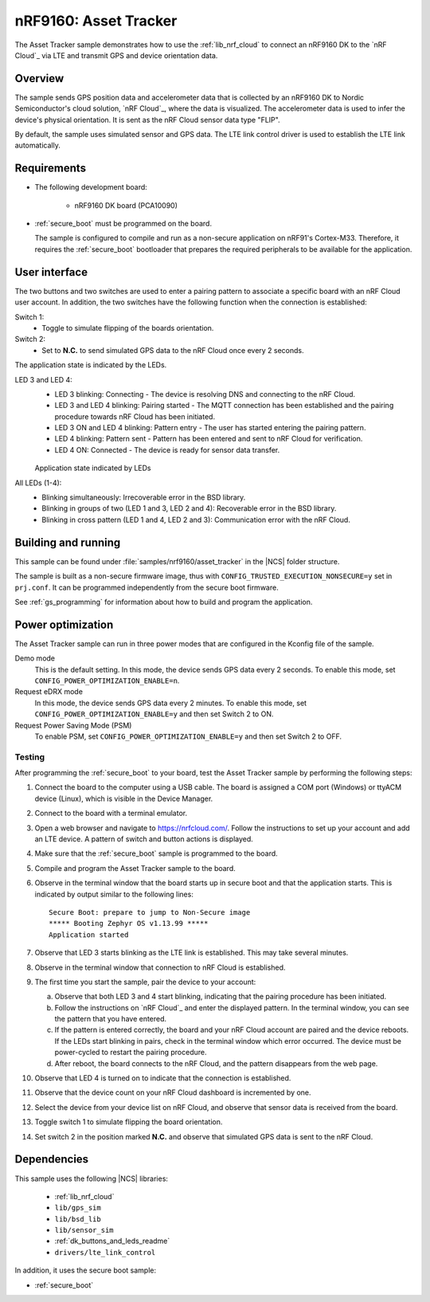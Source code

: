 .. _asset_tracker:

nRF9160: Asset Tracker
######################

The Asset Tracker sample demonstrates how to use the :ref:`lib_nrf_cloud` to connect an nRF9160 DK to the `nRF Cloud`_ via LTE and transmit GPS and device orientation data.


Overview
********

The sample sends GPS position data and accelerometer data that is collected by an nRF9160 DK to Nordic Semiconductor's cloud solution, `nRF Cloud`_, where the data is visualized.
The accelerometer data is used to infer the device's physical orientation.
It is sent as the nRF Cloud sensor data type "FLIP".

By default, the sample uses simulated sensor and GPS data.
The LTE link control driver is used to establish the LTE link automatically.


Requirements
************

* The following development board:

    * nRF9160 DK board (PCA10090)

* :ref:`secure_boot` must be programmed on the board.

  The sample is configured to compile and run as a non-secure application on nRF91's Cortex-M33.
  Therefore, it requires the :ref:`secure_boot` bootloader that prepares the required peripherals to be available for the application.

.. _asset_tracker_user_interface:

User interface
**************

The two buttons and two switches are used to enter a pairing pattern to associate a specific board with an nRF Cloud user account.
In addition, the two switches have the following function when the connection is established:

Switch 1:
    * Toggle to simulate flipping of the boards orientation.

Switch 2:
    * Set to **N.C.** to send simulated GPS data to the nRF Cloud once every 2 seconds.

The application state is indicated by the LEDs.

LED 3 and LED 4:
    * LED 3 blinking: Connecting - The device is resolving DNS and connecting to the nRF Cloud.
    * LED 3 and LED 4 blinking: Pairing started - The MQTT connection has been established and the pairing procedure towards nRF Cloud has been initiated.
    * LED 3 ON and LED 4 blinking: Pattern entry - The user has started entering the pairing pattern.
    * LED 4 blinking: Pattern sent - Pattern has been entered and sent to nRF Cloud for verification.
    * LED 4 ON: Connected - The device is ready for sensor data transfer.

    .. figure:: ../../../doc/nrf/images/nrf_cloud_led_states.svg
       :alt: Application state indicated by LEDs

    Application state indicated by LEDs

All LEDs (1-4):
    * Blinking simultaneously: Irrecoverable error in the BSD library.
    * Blinking in groups of two (LED 1 and 3, LED 2 and 4): Recoverable error in the BSD library.
    * Blinking in cross pattern (LED 1 and 4, LED 2 and 3): Communication error with the nRF Cloud.

Building and running
********************

This sample can be found under :file:`samples/nrf9160/asset_tracker` in the |NCS| folder structure.

The sample is built as a non-secure firmware image, thus with ``CONFIG_TRUSTED_EXECUTION_NONSECURE=y`` set in ``prj.conf``.
It can be programmed independently from the secure boot firmware.

See :ref:`gs_programming` for information about how to build and program the application.

.. _power_opt:

Power optimization
******************

The Asset Tracker sample can run in three power modes that are configured in the
Kconfig file of the sample.

Demo mode
	This is the default setting.
	In this mode, the device sends GPS data every 2 seconds.
	To enable this mode, set ``CONFIG_POWER_OPTIMIZATION_ENABLE=n``.

Request eDRX mode
	In this mode, the device sends GPS data every 2 minutes.
	To enable this mode, set ``CONFIG_POWER_OPTIMIZATION_ENABLE=y`` and then
	set Switch 2 to ON.

Request Power Saving Mode (PSM)
	To enable PSM, set ``CONFIG_POWER_OPTIMIZATION_ENABLE=y`` and then
	set Switch 2 to OFF.

Testing
=======

After programming the :ref:`secure_boot` to your board, test the Asset Tracker sample by performing the following steps:

1. Connect the board to the computer using a USB cable.
   The board is assigned a COM port (Windows) or ttyACM device (Linux), which is visible in the Device Manager.
#. Connect to the board with a terminal emulator.
#. Open a web browser and navigate to https://nrfcloud.com/.
   Follow the instructions to set up your account and add an LTE device.
   A pattern of switch and button actions is displayed.
#. Make sure that the :ref:`secure_boot` sample is programmed to the board.
#. Compile and program the Asset Tracker sample to the board.
#. Observe in the terminal window that the board starts up in secure boot and that the application starts.
   This is indicated by output similar to the following lines::

      Secure Boot: prepare to jump to Non-Secure image
      ***** Booting Zephyr OS v1.13.99 *****
      Application started

#. Observe that LED 3 starts blinking as the LTE link is established. This may take several minutes.
#. Observe in the terminal window that connection to nRF Cloud is established.
#. The first time you start the sample, pair the device to your account:

   a. Observe that both LED 3 and 4 start blinking, indicating that the pairing procedure has been initiated.
   #. Follow the instructions on `nRF Cloud`_ and enter the displayed pattern.
      In the terminal window, you can see the pattern that you have entered.
   #. If the pattern is entered correctly, the board and your nRF Cloud account are paired and the device reboots.
      If the LEDs start blinking in pairs, check in the terminal window which error occurred.
      The device must be power-cycled to restart the pairing procedure.
   #. After reboot, the board connects to the nRF Cloud, and the pattern disappears from the web page.
#. Observe that LED 4 is turned on to indicate that the connection is established.
#. Observe that the device count on your nRF Cloud dashboard is incremented by one.
#. Select the device from your device list on nRF Cloud, and observe that sensor data is received from the board.
#. Toggle switch 1 to simulate flipping the board orientation.
#. Set switch 2 in the position marked **N.C.** and observe that simulated GPS data is sent to the nRF Cloud.


Dependencies
************

This sample uses the following |NCS| libraries:

    * :ref:`lib_nrf_cloud`
    * ``lib/gps_sim``
    * ``lib/bsd_lib``
    * ``lib/sensor_sim``
    * :ref:`dk_buttons_and_leds_readme`
    * ``drivers/lte_link_control``

In addition, it uses the secure boot sample:

* :ref:`secure_boot`
